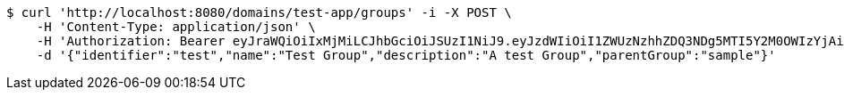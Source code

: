 [source,bash]
----
$ curl 'http://localhost:8080/domains/test-app/groups' -i -X POST \
    -H 'Content-Type: application/json' \
    -H 'Authorization: Bearer eyJraWQiOiIxMjMiLCJhbGciOiJSUzI1NiJ9.eyJzdWIiOiI1ZWUzNzhhZDQ3NDg5MTI5Y2M0OWIzYjAiLCJyb2xlcyI6W10sImlzcyI6Im1tYWR1LmNvbSIsImdyb3VwcyI6W10sImF1dGhvcml0aWVzIjpbXSwiY2xpZW50X2lkIjoiMjJlNjViNzItOTIzNC00MjgxLTlkNzMtMzIzMDA4OWQ0OWE3IiwiZG9tYWluX2lkIjoiMCIsImF1ZCI6InRlc3QiLCJuYmYiOjE1OTQ0NDkzNTEsInVzZXJfaWQiOiIxMTExMTExMTEiLCJzY29wZSI6ImEudGVzdC1hcHAuZ3JvdXAuY3JlYXRlIiwiZXhwIjoxNTk0NDQ5MzU2LCJpYXQiOjE1OTQ0NDkzNTEsImp0aSI6ImY1YmY3NWE2LTA0YTAtNDJmNy1hMWUwLTU4M2UyOWNkZTg2YyJ9.gKUjgEWKymdQExaXqfOJHV8JnRMsNVvNj_Nd4sGfjwxzfCTlQYK-Rs4u8WKhJHm4Z7dcjV5tA5pV0AeIC_3n4mhqrkg7AzJ8BtdDQ1PCoy-wQbd95WoLQh4cgvA34oOJu7AZkAFPiz1NvPaJt3LQuMNs2CLnwfCB5IKW3w5S_V0sJSehckX2cYiukMiqdCwr2gxYDYupIYkZCbtL2glaVvdYveagKcUSbp5bBFdSuOU7tN8JjEX4RGjIpjxy_IRIuS9s_gjeYj5NSREhUaqjJ7ElUjMwpF2mg3rxj__d_3hR8EmGW8_6-BBk-s7eZpkxND37HU1VGze-6eJSStXDrg' \
    -d '{"identifier":"test","name":"Test Group","description":"A test Group","parentGroup":"sample"}'
----